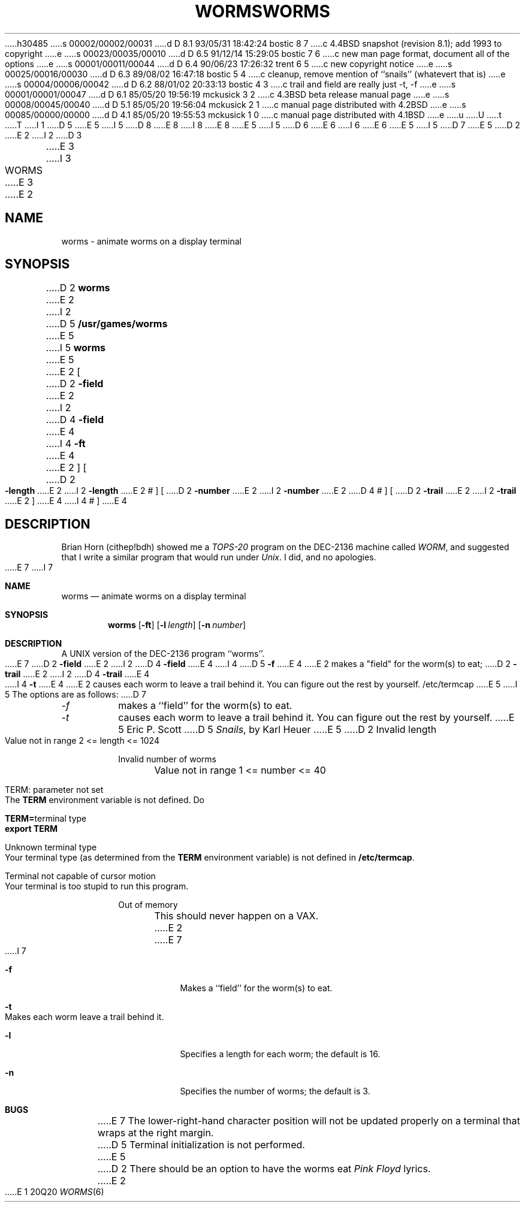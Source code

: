 h30485
s 00002/00002/00031
d D 8.1 93/05/31 18:42:24 bostic 8 7
c 4.4BSD snapshot (revision 8.1); add 1993 to copyright
e
s 00023/00035/00010
d D 6.5 91/12/14 15:29:05 bostic 7 6
c new man page format, document all of the options
e
s 00001/00011/00044
d D 6.4 90/06/23 17:26:32 trent 6 5
c new copyright notice
e
s 00025/00016/00030
d D 6.3 89/08/02 16:47:18 bostic 5 4
c cleanup, remove mention of ``snails'' (whatevert that is)
e
s 00004/00006/00042
d D 6.2 88/01/02 20:33:13 bostic 4 3
c trail and field are really just -t, -f
e
s 00001/00001/00047
d D 6.1 85/05/20 19:56:19 mckusick 3 2
c 4.3BSD beta release manual page
e
s 00008/00045/00040
d D 5.1 85/05/20 19:56:04 mckusick 2 1
c manual page distributed with 4.2BSD
e
s 00085/00000/00000
d D 4.1 85/05/20 19:55:53 mckusick 1 0
c manual page distributed with 4.1BSD
e
u
U
t
T
I 1
D 5
.\" Copyright (c) 1980 Regents of the University of California.
.\" All rights reserved.  The Berkeley software License Agreement
.\" specifies the terms and conditions for redistribution.
E 5
I 5
D 8
.\" Copyright (c) 1989 The Regents of the University of California.
.\" All rights reserved.
E 8
I 8
.\" Copyright (c) 1989, 1993
.\"	The Regents of the University of California.  All rights reserved.
E 8
E 5
.\"
I 5
D 6
.\" Redistribution and use in source and binary forms are permitted
.\" provided that the above copyright notice and this paragraph are
.\" duplicated in all such forms and that any documentation,
.\" advertising materials, and other materials related to such
.\" distribution and use acknowledge that the software was developed
.\" by the University of California, Berkeley.  The name of the
.\" University may not be used to endorse or promote products derived
.\" from this software without specific prior written permission.
.\" THIS SOFTWARE IS PROVIDED ``AS IS'' AND WITHOUT ANY EXPRESS OR
.\" IMPLIED WARRANTIES, INCLUDING, WITHOUT LIMITATION, THE IMPLIED
.\" WARRANTIES OF MERCHANTABILITY AND FITNESS FOR A PARTICULAR PURPOSE.
E 6
I 6
.\" %sccs.include.redist.man%
E 6
.\"
E 5
.\"	%W% (Berkeley) %G%
.\"
I 5
D 7
.UC 7
E 5
D 2
.TH WORMS 6
E 2
I 2
D 3
.TH WORMS 6 "1 February 1983"
E 3
I 3
.TH WORMS 6 "%Q%"
E 3
E 2
.UC 4
.SH NAME
worms  \-  animate worms on a display terminal
.SH SYNOPSIS
D 2
.B worms
E 2
I 2
D 5
.B /usr/games/worms
E 5
I 5
.B worms
E 5
E 2
[
D 2
.B -field
E 2
I 2
D 4
.B \-field
E 4
I 4
.B \-ft
E 4
E 2
] [
D 2
.B -length
E 2
I 2
.B \-length
E 2
# ] [
D 2
.B -number
E 2
I 2
.B \-number
E 2
D 4
# ] [
D 2
.B -trail
E 2
I 2
.B \-trail
E 2
]
E 4
I 4
# ]
E 4
.SH DESCRIPTION
.ad b
Brian Horn (cithep!bdh) showed me a
.I TOPS-20
program on the DEC-2136 machine called
.IR WORM ,
and suggested that I write a similar program that would run under
.IR Unix .
I did, and no apologies.
.PP
E 7
I 7
.Dd %Q%
.Dt WORMS 6
.Sh NAME
.Nm worms
.Nd animate worms on a display terminal
.Sh SYNOPSIS
.Nm worms
.Op Fl ft
.Op Fl l Ar length
.Op Fl n Ar number
.Sh DESCRIPTION
A UNIX version of the DEC-2136 program ``worms''.
.Pp
E 7
D 2
.B -field
E 2
I 2
D 4
.B \-field
E 4
I 4
D 5
.B \-f
E 4
E 2
makes a "field" for the worm(s) to eat;
D 2
.B -trail
E 2
I 2
D 4
.B \-trail
E 4
I 4
.B \-t
E 4
E 2
causes each worm to leave a trail behind it.  You can figure
out the rest by yourself.
.SH FILES
/etc/termcap
E 5
I 5
The options are as follows:
D 7
.TP
.I -f
makes a ``field'' for the worm(s) to eat.
.TP
.I -t
causes each worm to leave a trail behind it.
.PP
You can figure out the rest by yourself.
E 5
.SH AUTHOR
Eric P. Scott
D 5
.SH SEE ALSO
.IR Snails ,
by Karl Heuer
E 5
D 2
.SH DIAGNOSTICS
Invalid length
.br
	Value not in range  2 <= length <= 1024
.sp
Invalid number of worms
.br
	Value not in range  1 <= number <= 40
.sp
TERM: parameter not set
.br
	The
.B TERM
environment variable is not defined.  Do
.sp
		\fBTERM=\fRterminal type
.br
		\fBexport TERM\fR
.sp
Unknown terminal type
.br
	Your terminal type (as determined from the
.B TERM
environment variable) is not defined in
.BR /etc/termcap .
.sp
Terminal not capable of cursor motion
.br
	Your terminal is too stupid to run this program.
.sp
Out of memory
.br
	This should never happen on a VAX.
E 2
.SH BUGS
E 7
I 7
.Bl -tag -width indent
.It Fl f
Makes a ``field'' for the worm(s) to eat.
.It Fl t
Makes each worm leave a trail behind it.
.It Fl l
Specifies a length for each worm; the default is 16.
.It Fl n
Specifies the number of worms; the default is 3.
.Sh BUGS
E 7
The lower-right-hand character position will not be updated properly
on a terminal that wraps at the right margin.
D 5
.PP
Terminal initialization is not performed.
E 5
D 2
.PP
There should be an option to have the worms eat
.I Pink Floyd
lyrics.
E 2
E 1
